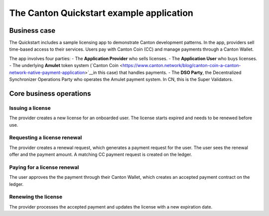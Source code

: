 The Canton Quickstart example application
=========================================

Business case
-------------

The Quickstart includes a sample licensing app to demonstrate Canton development patterns. 
In the app, providers sell time-based access to their services.
Users pay with Canton Coin (CC) and manage payments through a Canton Wallet. 

The app involves four parties:
- The **Application Provider** who sells licenses.
- The **Application User** who buys licenses.
- The underlying **Amulet** token system (`Canton Coin <https://www.canton.network/blog/canton-coin-a-canton-network-native-payment-application>`__in this case) that handles payments.
- The **DSO Party**, the Decentralized Synchronizer Operations Party who operates the Amulet payment system. In CN, this is the Super Validators.

Core business operations
------------------------

Issuing a license
~~~~~~~~~~~~~~~~~

The provider creates a new license for an onboarded user. 
The license starts expired and needs to be renewed before use.

Requesting a license renewal
~~~~~~~~~~~~~~~~~~~~~~~~~~~~

The provider creates a renewal request, which generates a payment request for the user.
The user sees the renewal offer and the payment amount. 
A matching CC payment request is created on the ledger.

Paying for a license renewal
~~~~~~~~~~~~~~~~~~~~~~~~~~~~

The user approves the the payment through their Canton Wallet, 
which creates an accepted payment contract on the ledger.

Renewing the license
~~~~~~~~~~~~~~~~~~~~

The provider processes the accepted payment and updates the license with a new expiration date.

